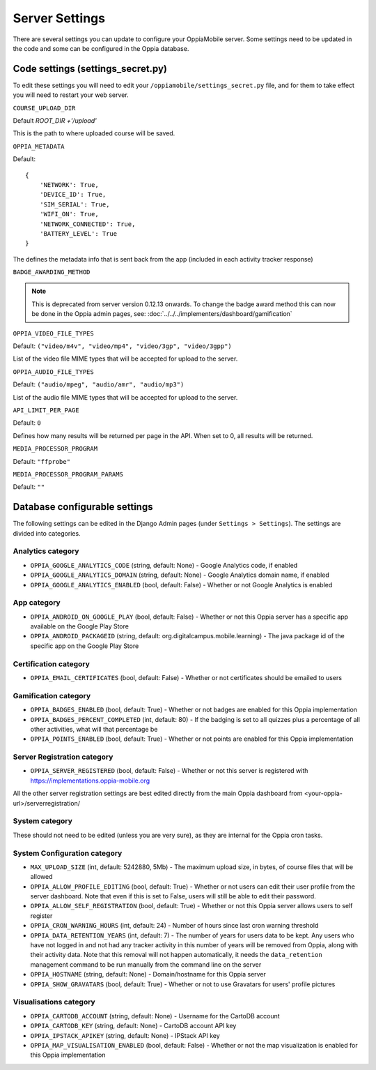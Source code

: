 Server Settings
===============

There are several settings you can update to configure your OppiaMobile server.
Some settings need to be updated in the code and some can be configured in the 
Oppia database.


Code settings (settings_secret.py)
------------------------------------

To edit these settings you will need to edit your 
``/oppiamobile/settings_secret.py`` file, and
for them to take effect you will need to restart your web server.
 
 
``COURSE_UPLOAD_DIR``


Default `ROOT_DIR +'/upload'`

This is the path to where uploaded course will be saved.


``OPPIA_METADATA``


Default:

::

	{
	    'NETWORK': True,  
	    'DEVICE_ID': True,
	    'SIM_SERIAL': True,
	    'WIFI_ON': True,
	    'NETWORK_CONNECTED': True,
	    'BATTERY_LEVEL': True
	}

The defines the metadata info that is sent back from the app (included in each 
activity tracker response)


``BADGE_AWARDING_METHOD``

.. note::
   This is deprecated from server version 0.12.13 onwards. To change the badge
   award method this can now be done in the Oppia admin pages, see: 
   :doc:`../../../implementers/dashboard/gamification`


``OPPIA_VIDEO_FILE_TYPES``


Default: ``("video/m4v", "video/mp4", "video/3gp", "video/3gpp")``

List of the video file MIME types that will be accepted for upload to the server.

``OPPIA_AUDIO_FILE_TYPES``

Default: ``("audio/mpeg", "audio/amr", "audio/mp3")``

List of the audio file MIME types that will be accepted for upload to the server.


``API_LIMIT_PER_PAGE``

Default: ``0``

Defines how many results will be returned per page in the API. When set to 0, all results will be returned.


``MEDIA_PROCESSOR_PROGRAM``

Default: ``"ffprobe"``

``MEDIA_PROCESSOR_PROGRAM_PARAMS``


Default: ``""``



Database configurable settings
--------------------------------------

The following settings can be edited in the Django Admin pages (under 
``Settings > Settings``). The settings are divided into categories.

Analytics category
~~~~~~~~~~~~~~~~~~~

* ``OPPIA_GOOGLE_ANALYTICS_CODE`` (string, default: None) - Google Analytics 
  code, if enabled
* ``OPPIA_GOOGLE_ANALYTICS_DOMAIN`` (string, default: None) - Google Analytics 
  domain name, if enabled
* ``OPPIA_GOOGLE_ANALYTICS_ENABLED`` (bool, default: False) - 	Whether or not 
  Google Analytics is enabled

App category
~~~~~~~~~~~~~~~~~~~

* ``OPPIA_ANDROID_ON_GOOGLE_PLAY`` (bool, default: False) - Whether or not this 
  Oppia server has a specific app available on the Google Play Store
* ``OPPIA_ANDROID_PACKAGEID`` (string, default: 
  org.digitalcampus.mobile.learning) - The java package id of the specific app 
  on the Google Play Store

.. _certification-settings:

Certification category
~~~~~~~~~~~~~~~~~~~~~~~

* ``OPPIA_EMAIL_CERTIFICATES`` (bool, default: False) - Whether or not 
  certificates should be emailed to users

Gamification category
~~~~~~~~~~~~~~~~~~~~~~~

* ``OPPIA_BADGES_ENABLED`` (bool, default: True) - Whether or not badges are 
  enabled for this Oppia implementation
* ``OPPIA_BADGES_PERCENT_COMPLETED`` (int, default: 80) - If the badging is set 
  to all quizzes plus a percentage of all other activities, what will that 
  percentage be
* ``OPPIA_POINTS_ENABLED`` (bool, default: True) - Whether or not points are 
  enabled for this Oppia implementation
  
  
Server Registration category
~~~~~~~~~~~~~~~~~~~~~~~~~~~~~

* ``OPPIA_SERVER_REGISTERED`` (bool, default: False) - Whether or not this 
  server is registered with https://implementations.oppia-mobile.org
  
All the other server registration settings are best edited directly from the 
main Oppia dashboard from <your-oppia-url>/serverregistration/
  

System category
~~~~~~~~~~~~~~~~~~~~~~~

These should not need to be edited (unless you are very sure), as they are 
internal for the Oppia cron tasks.

.. _system-config-settings:

System Configuration category
~~~~~~~~~~~~~~~~~~~~~~~~~~~~~~

* ``MAX_UPLOAD_SIZE`` (int, default: 5242880, 5Mb) - The maximum upload size,
  in bytes, of course files that will be allowed
* ``OPPIA_ALLOW_PROFILE_EDITING`` (bool, default: True) - Whether or not users 
  can edit their user profile from the server dashboard. Note that even if this
  is set to False, users will still be able to edit their password.
* ``OPPIA_ALLOW_SELF_REGISTRATION`` (bool, default: True) - Whether or not this
  Oppia server allows users to self register
* ``OPPIA_CRON_WARNING_HOURS`` (int, default: 24) - Number of hours since last
  cron warning threshold
* ``OPPIA_DATA_RETENTION_YEARS`` (int, default: 7) - The number of years for 
  users data to be kept. Any users who have not logged in and not had any 
  tracker activity in this number of years will be removed from Oppia, along 
  with their activity data. Note that this removal will not happen 
  automatically, it needs the ``data_retention`` management command to be run 
  manually from the command line on the server
* ``OPPIA_HOSTNAME`` (string, default: None) - Domain/hostname for this Oppia 
  server
* ``OPPIA_SHOW_GRAVATARS`` (bool, default: True) - Whether or not to use 
  Gravatars for users' profile pictures

Visualisations category
~~~~~~~~~~~~~~~~~~~~~~~

* ``OPPIA_CARTODB_ACCOUNT`` (string, default: None) - Username for the CartoDB 
  account
* ``OPPIA_CARTODB_KEY`` (string, default: None) - CartoDB account API key
* ``OPPIA_IPSTACK_APIKEY`` (string, default: None) - IPStack API key
* ``OPPIA_MAP_VISUALISATION_ENABLED`` (bool, default: False) - Whether or not 
  the map visualization is enabled for this Oppia implementation

